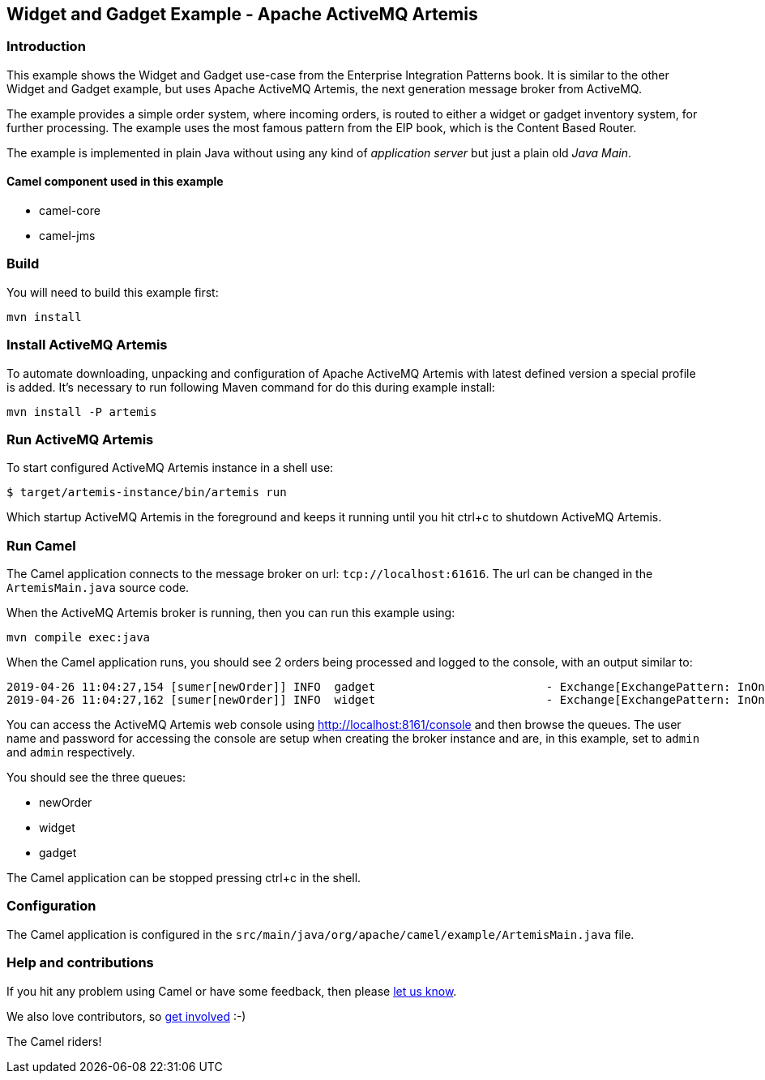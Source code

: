 == Widget and Gadget Example - Apache ActiveMQ Artemis

=== Introduction

This example shows the Widget and Gadget use-case from the Enterprise
Integration Patterns book. It is similar to the other Widget and Gadget
example, but uses Apache ActiveMQ Artemis, the next generation message
broker from ActiveMQ.

The example provides a simple order system, where incoming orders, is
routed to either a widget or gadget inventory system, for further
processing. The example uses the most famous pattern from the EIP book,
which is the Content Based Router.

The example is implemented in plain Java without using any kind of
_application server_ but just a plain old _Java Main_.

==== Camel component used in this example

* camel-core
* camel-jms

=== Build

You will need to build this example first:

....
mvn install
....

=== Install ActiveMQ Artemis

To automate downloading, unpacking and configuration of Apache ActiveMQ
Artemis with latest defined version a special profile is added. It's
necessary to run following Maven command for do this during example
install:

....
mvn install -P artemis
....

=== Run ActiveMQ Artemis

To start configured ActiveMQ Artemis instance in a shell use:

....
$ target/artemis-instance/bin/artemis run
....

Which startup ActiveMQ Artemis in the foreground and keeps it running
until you hit ctrl+c to shutdown ActiveMQ Artemis.

=== Run Camel

The Camel application connects to the message broker on url:
`+tcp://localhost:61616+`. The url can be changed in the
`+ArtemisMain.java+` source code.

When the ActiveMQ Artemis broker is running, then you can run this
example using:

....
mvn compile exec:java
....

When the Camel application runs, you should see 2 orders being processed
and logged to the console, with an output similar to:

....
2019-04-26 11:04:27,154 [sumer[newOrder]] INFO  gadget                         - Exchange[ExchangePattern: InOnly, BodyType: String, Body: ...<order>  <customerId>456</customerId>  <product>gadget</product>  <amount>3</amount></order>]
2019-04-26 11:04:27,162 [sumer[newOrder]] INFO  widget                         - Exchange[ExchangePattern: InOnly, BodyType: String, Body: ...<order>  <customerId>123</customerId>  <product>widget</product>  <amount>2</amount></order>]
....

You can access the ActiveMQ Artemis web console using
http://localhost:8161/console and then browse the queues. The user name
and password for accessing the console are setup when creating the
broker instance and are, in this example, set to `+admin+` and `+admin+`
respectively.

You should see the three queues:

* newOrder
* widget
* gadget

The Camel application can be stopped pressing ctrl+c in the shell.

=== Configuration

The Camel application is configured in the
`+src/main/java/org/apache/camel/example/ArtemisMain.java+` file.

=== Help and contributions

If you hit any problem using Camel or have some feedback, then please
https://camel.apache.org/support.html[let us know].

We also love contributors, so
https://camel.apache.org/contributing.html[get involved] :-)

The Camel riders!
